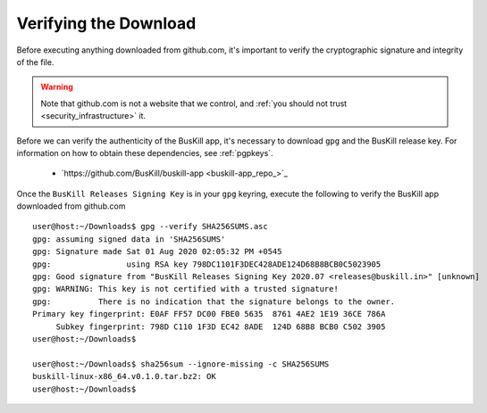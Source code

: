 .. _verify_app_signature:

Verifying the Download
======================

Before executing anything downloaded from github.com, it's important to verify the cryptographic signature and integrity of the file.

.. warning::

	Note that github.com is not a website that we control, and :ref:`you should not trust <security_infrastructure>` it.

Before we can verify the authenticity of the BusKill app, it's necessary to download ``gpg`` and the BusKill release key. For information on how to obtain these dependencies, see :ref:`pgpkeys`.

 * `https://github.com/BusKill/buskill-app <buskill-app_repo_>`_

Once the ``BusKill Releases Signing Key`` is in your ``gpg`` keyring, execute the following to verify the BusKill app downloaded from github.com

::

	user@host:~/Downloads$ gpg --verify SHA256SUMS.asc 
	gpg: assuming signed data in 'SHA256SUMS'
	gpg: Signature made Sat 01 Aug 2020 02:05:32 PM +0545
	gpg:                using RSA key 798DC1101F3DEC428ADE124D68B8BCB0C5023905
	gpg: Good signature from "BusKill Releases Signing Key 2020.07 <releases@buskill.in>" [unknown]
	gpg: WARNING: This key is not certified with a trusted signature!
	gpg:          There is no indication that the signature belongs to the owner.
	Primary key fingerprint: E0AF FF57 DC00 FBE0 5635  8761 4AE2 1E19 36CE 786A
	     Subkey fingerprint: 798D C110 1F3D EC42 8ADE  124D 68B8 BCB0 C502 3905
	user@host:~/Downloads$

	user@host:~/Downloads$ sha256sum --ignore-missing -c SHA256SUMS
	buskill-linux-x86_64.v0.1.0.tar.bz2: OK
	user@host:~/Downloads$ 

